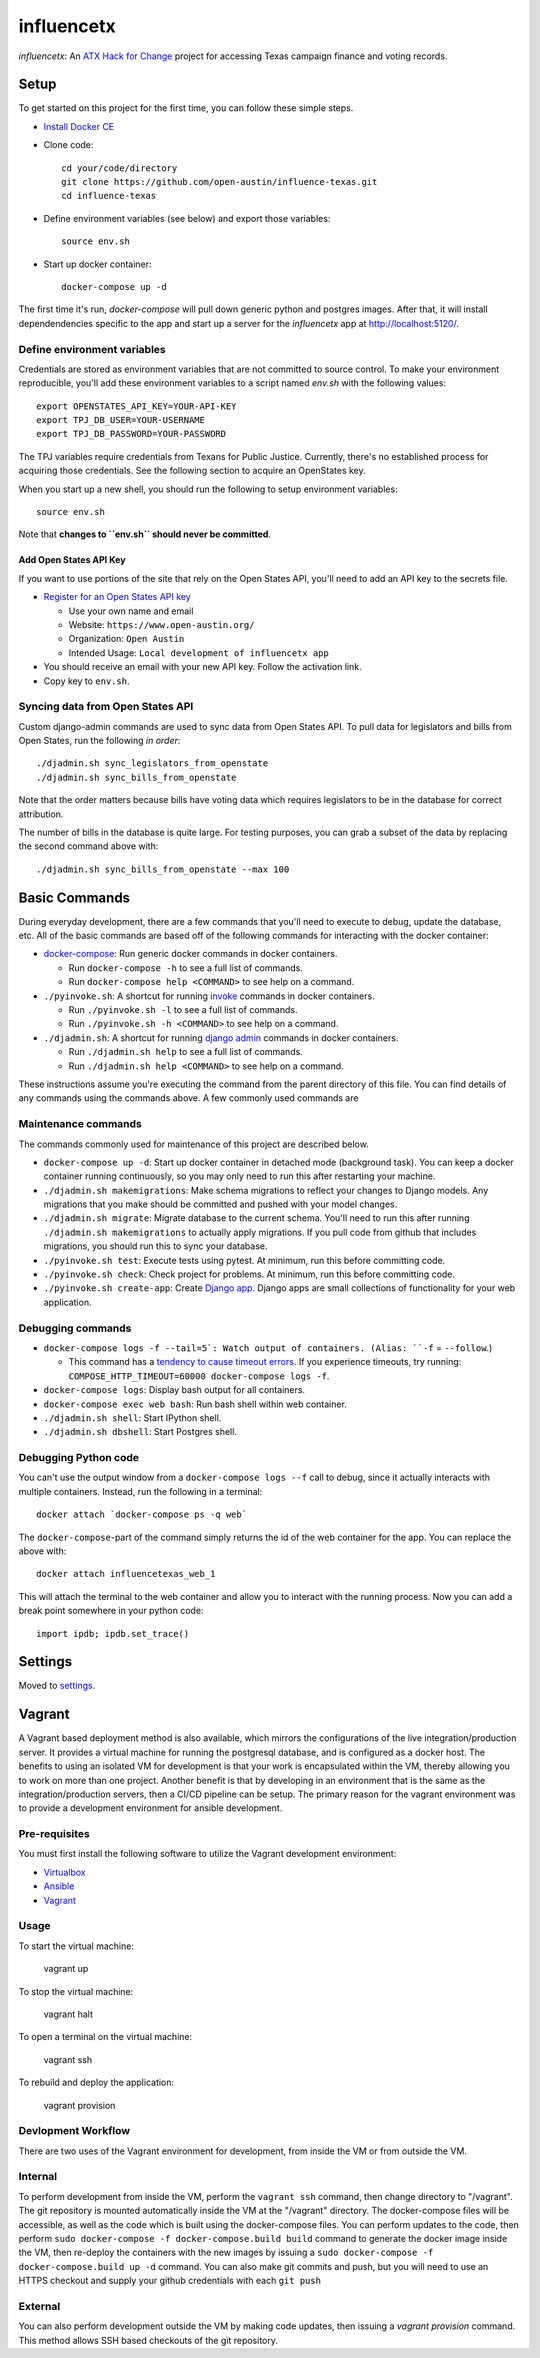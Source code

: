 ===========
influencetx
===========

`influencetx`: An `ATX Hack for Change`_ project for accessing Texas campaign finance and voting
records.

.. image:: https://img.shields.io/badge/built%20with-Cookiecutter%20Django-ff69b4.svg
     :target: https://github.com/pydanny/cookiecutter-django/
     :alt: Built with Cookiecutter Django


.. _ATX Hack for Change: http://atxhackforchange.org/


Setup
=====


To get started on this project for the first time, you can follow these simple steps.

- `Install Docker CE`_
- Clone code::

      cd your/code/directory
      git clone https://github.com/open-austin/influence-texas.git
      cd influence-texas

- Define environment variables (see below) and export those variables::

      source env.sh

- Start up docker container::

      docker-compose up -d

The first time it's run, `docker-compose` will pull down generic python and postgres images. After
that, it will install dependendencies specific to the app and start up a server for the
`influencetx` app at http://localhost:5120/.

.. _Install Docker CE: https://docs.docker.com/engine/installation/

Define environment variables
----------------------------

Credentials are stored as environment variables that are not committed to source control. To make
your environment reproducible, you'll add these environment variables to a script named `env.sh`
with the following values::

    export OPENSTATES_API_KEY=YOUR-API-KEY
    export TPJ_DB_USER=YOUR-USERNAME
    export TPJ_DB_PASSWORD=YOUR-PASSWORD

The TPJ variables require credentials from Texans for Public Justice. Currently, there's no
established process for acquiring those credentials. See the following section to acquire an
OpenStates key.

When you start up a new shell, you should run the following to setup environment variables::

    source env.sh

Note that **changes to ``env.sh`` should never be committed**.

Add Open States API Key
.......................

If you want to use portions of the site that rely on the Open States API, you'll need to add an
API key to the secrets file.

- `Register for an Open States API key`_

  - Use your own name and email
  - Website: ``https://www.open-austin.org/``
  - Organization: ``Open Austin``
  - Intended Usage: ``Local development of influencetx app``

- You should receive an email with your new API key. Follow the activation link.
- Copy key to ``env.sh``.

.. _Register for an Open States API key: https://openstates.org/api/register/


Syncing data from Open States API
---------------------------------

Custom django-admin commands are used to sync data from Open States API. To pull data for
legislators and bills from Open States, run the following *in order*::

    ./djadmin.sh sync_legislators_from_openstate
    ./djadmin.sh sync_bills_from_openstate

Note that the order matters because bills have voting data which requires legislators to be
in the database for correct attribution.

The number of bills in the database is quite large. For testing purposes, you can grab a subset of
the data by replacing the second command above with::

    ./djadmin.sh sync_bills_from_openstate --max 100


Basic Commands
==============

During everyday development, there are a few commands that you'll need to execute to debug, update
the database, etc. All of the basic commands are based off of the following commands for
interacting with the docker container:

- `docker-compose`_: Run generic docker commands in docker containers.

  - Run ``docker-compose -h`` to see a full list of commands.
  - Run ``docker-compose help <COMMAND>`` to see help on a command.

- ``./pyinvoke.sh``: A shortcut for running invoke_ commands in docker containers.

  - Run ``./pyinvoke.sh -l`` to see a full list of commands.
  - Run ``./pyinvoke.sh -h <COMMAND>`` to see help on a command.

- ``./djadmin.sh``: A shortcut for running `django admin`_ commands in docker containers.

  - Run ``./djadmin.sh help`` to see a full list of commands.
  - Run ``./djadmin.sh help <COMMAND>`` to see help on a command.

These instructions assume you're executing the command from the parent directory of this file. You
can find details of any commands using the commands above. A few commonly used commands are

.. _docker-compose: https://docs.docker.com/compose/reference/
.. _invoke: http://www.pyinvoke.org/
.. _django admin: https://docs.djangoproject.com/en/1.11/ref/django-admin/


Maintenance commands
--------------------

The commands commonly used for maintenance of this project are described below.

- ``docker-compose up -d``: Start up docker container in detached mode (background task). You can
  keep a docker container running continuously, so you may only need to run this after restarting
  your machine.
- ``./djadmin.sh makemigrations``: Make schema migrations to reflect your changes to Django models.
  Any migrations that you make should be committed and pushed with your model changes.
- ``./djadmin.sh migrate``: Migrate database to the current schema. You'll need to run this after
  running ``./djadmin.sh makemigrations`` to actually apply migrations. If you pull code from github
  that includes migrations, you should run this to sync your database.
- ``./pyinvoke.sh test``: Execute tests using pytest. At minimum, run this before committing code.
- ``./pyinvoke.sh check``: Check project for problems. At minimum, run this before committing code.
- ``./pyinvoke.sh create-app``: Create `Django app`_. Django apps are small collections of
  functionality for your web application.

.. _Django app: https://docs.djangoproject.com/en/1.11/ref/applications/#projects-and-applications


Debugging commands
------------------

- ``docker-compose logs -f --tail=5`: Watch output of containers. (Alias: ``-f`` = ``--follow``.)

  - This command has a `tendency to cause timeout errors`_. If you experience timeouts, try
    running: ``COMPOSE_HTTP_TIMEOUT=60000 docker-compose logs -f``.

- ``docker-compose logs``: Display bash output for all containers.
- ``docker-compose exec web bash``: Run bash shell within web container.
- ``./djadmin.sh shell``: Start IPython shell.
- ``./djadmin.sh dbshell``: Start Postgres shell.

.. _tendency to cause timeout errors: https://github.com/docker/compose/issues/3106


Debugging Python code
---------------------

You can't use the output window from a ``docker-compose logs --f`` call to debug, since it actually
interacts with multiple containers. Instead, run the following in a terminal::

    docker attach `docker-compose ps -q web`

The ``docker-compose``-part of the command simply returns the id of the web container for the app.
You can replace the above with::

    docker attach influencetexas_web_1

This will attach the terminal to the web container and allow you to interact with the running
process. Now you can add a break point somewhere in your python code::

    import ipdb; ipdb.set_trace()


Settings
========

Moved to settings_.

.. _settings: http://cookiecutter-django.readthedocs.io/en/latest/settings.html


Vagrant
=======

A Vagrant based deployment method is also available, which mirrors the configurations of the live integration/production server.
It provides a virtual machine for running the postgresql database, and is configured as a docker host.
The benefits to using an isolated VM for development is that your work is encapsulated within the VM, thereby allowing you to work on more than one project.
Another benefit is that by developing in an environment that is the same as the integration/production servers, then a CI/CD pipeline can be setup.
The primary reason for the vagrant environment was to provide a development environment for ansible development.

Pre-requisites
--------------

You must first install the following software to utilize the Vagrant development environment:

* Virtualbox_
* Ansible_
* Vagrant_

.. _VirtualBox: https://www.google.com/url?sa=t&rct=j&q=&esrc=s&source=web&cd=2&cad=rja&uact=8&ved=0ahUKEwieo-Sy_YfXAhUOwGMKHR88DHsQFggvMAE&url=https%3A%2F%2Fwww.virtualbox.org%2Fwiki%2FDownloads&usg=AOvVaw2aIAdQV7iMGmQmEtwhZCT0
.. _Ansible: https://www.google.com/url?sa=t&rct=j&q=&esrc=s&source=web&cd=1&cad=rja&uact=8&ved=0ahUKEwi89dTL_YfXAhUN3WMKHa25A0kQFggoMAA&url=http%3A%2F%2Fdocs.ansible.com%2Fintro_installation.html&usg=AOvVaw0QBIODybz7M47MR5vx6WwZ
.. _Vagrant: https://www.google.com/url?sa=t&rct=j&q=&esrc=s&source=web&cd=1&cad=rja&uact=8&ved=0ahUKEwiptbnS_ofXAhXLq1QKHbSCDccQFggoMAA&url=https%3A%2F%2Fwww.vagrantup.com%2Fdownloads.html&usg=AOvVaw1_WWrxUNUP1qec3zvvV1Vp

Usage
-----

To start the virtual machine:

      vagrant up

To stop the virtual machine:

      vagrant halt

To open a terminal on the virtual machine:

      vagrant ssh

To rebuild and deploy the application:

      vagrant provision

Devlopment Workflow
-------------------

There are two uses of the Vagrant environment for development, from inside the VM or from outside the VM.

Internal
--------

To perform development from inside the VM, perform the ``vagrant ssh`` command, then change directory to "/vagrant".  The git repository is mounted automatically inside the VM at the "/vagrant" directory.  The docker-compose files will be accessible, as well as the code which is built using the docker-compose files.  You can perform updates to the code, then perform ``sudo docker-compose -f docker-compose.build build`` command to generate the docker image inside the VM, then re-deploy the containers with the new images by issuing a ``sudo docker-compose -f docker-compose.build up -d`` command.  You can also make git commits and push, but you will need to use an HTTPS checkout and supply your github credentials with each ``git push``

External
--------

You can also perform development outside the VM by making code updates, then issuing a `vagrant provision` command.  This method allows SSH based checkouts of the git repository.
